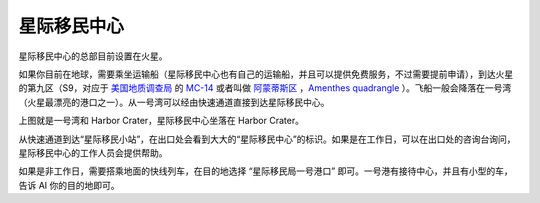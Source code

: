 星际移民中心
=================

星际移民中心的总部目前设置在火星。

如果你目前在地球，需要乘坐运输船（星际移民中心也有自己的运输船，并且可以提供免费服务，不过需要提前申请），到达火星的第九区（S9，对应于 `美国地质调查局 <http://zh.wikipedia.org/wiki/%E7%BE%8E%E5%9C%8B%E5%9C%B0%E8%B3%AA%E8%AA%BF%E6%9F%A5%E5%B1%80>`_ 的 `MC-14 <http://en.wikipedia.org/wiki/Geography_of_Mars#Map_of_quadrangles>`_ 或者叫做 `阿蒙蒂斯区 <http://zh.wikipedia.org/wiki/%E9%98%BF%E8%92%99%E8%92%82%E6%96%AF%E5%8C%BA>`_ ，`Amenthes quadrangle <http://en.wikipedia.org/wiki/Amenthes_quadrangle>`_ ）。飞船一般会降落在一号湾（火星最漂亮的港口之一）。从一号湾可以经由快速通道直接到达星际移民中心。

.. image:: resources/iimars.jpg
   :align: center

上图就是一号湾和 Harbor Crater，星际移民中心坐落在 Harbor Crater。

从快速通道到达“星际移民小站”，在出口处会看到大大的“星际移民中心”的标识。如果是在工作日，可以在出口处的咨询台询问，星际移民中心的工作人员会提供帮助。

如果是非工作日，需要搭乘地面的快线列车，在目的地选择 “星际移民局一号港口” 即可。一号港有接待中心，并且有小型的车，告诉 AI 你的目的地即可。

